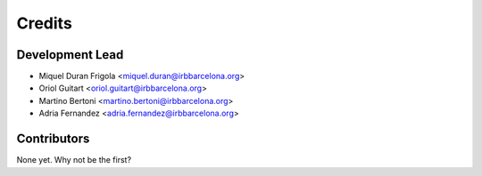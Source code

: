 =======
Credits
=======

Development Lead
----------------

* Miquel Duran Frigola <miquel.duran@irbbarcelona.org>
* Oriol Guitart <oriol.guitart@irbbarcelona.org>
* Martino Bertoni <martino.bertoni@irbbarcelona.org>
* Adria Fernandez <adria.fernandez@irbbarcelona.org>

Contributors
------------

None yet. Why not be the first?
